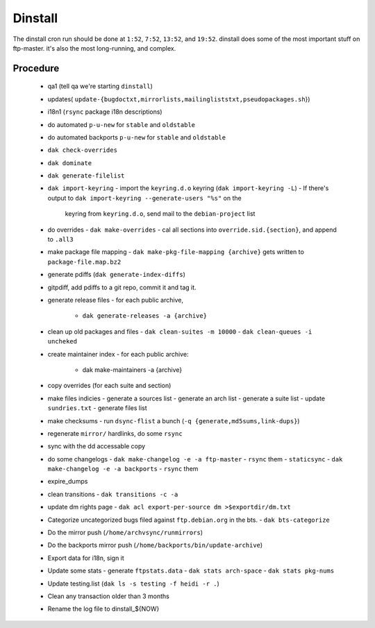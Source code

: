 Dinstall
========

The dinstall cron run should be done at ``1:52``, ``7:52``, ``13:52``,
and ``19:52``. dinstall does some of the most important stuff on ftp-master.
it's also the most long-running, and complex.

Procedure
---------

  - qa1 (tell qa we're starting ``dinstall``)
  - updates( ``update-{bugdoctxt,mirrorlists,mailingliststxt,pseudopackages.sh``})
  - i18n1 (``rsync`` package i18n descriptions)
  - do automated ``p-u-new`` for ``stable`` and ``oldstable``
  - do automated backports ``p-u-new`` for ``stable`` and ``oldstable``
  - ``dak check-overrides``
  - ``dak dominate``
  - ``dak generate-filelist``
  - ``dak import-keyring``
    - import the ``keyring.d.o`` keyring (``dak import-keyring -L``)
    - If there's output to ``dak import-keyring --generate-users "%s"`` on the
      keyring from ``keyring.d.o``, send mail to the ``debian-project`` list
  - do overrides
    - ``dak make-overrides``
    - cal all sections into ``override.sid.{section}``, and append to ``.all3``
  - make package file mapping
    - ``dak make-pkg-file-mapping {archive}`` gets written to ``package-file.map.bz2``
  - generate pdiffs (``dak generate-index-diffs``)
  - gitpdiff, add pdiffs to a git repo, commit it and tag it.
  - generate release files
    - for each public archive,
      - ``dak generate-releases -a {archive}``
  - clean up old packages and files
    - ``dak clean-suites -m 10000``
    - ``dak clean-queues -i uncheked``
  - create maintainer index
    - for each public archive:
      - dak make-maintainers -a {archive}
  - copy overrides (for each suite and section)
  - make files indicies
    - generate a sources list
    - generate an arch list
    - generate a suite list
    - update ``sundries.txt``
    - generate files list
  - make checksums
    - run ``dsync-flist`` a bunch (``-q {generate,md5sums,link-dups}``)
  - regenerate ``mirror/`` hardlinks, do some ``rsync``
  - sync with the dd accessable copy
  - do some changelogs
    - ``dak make-changelog -e -a ftp-master``
    - ``rsync`` them
    - ``staticsync``
    - ``dak make-changelog -e -a backports``
    - ``rsync`` them
  - expire_dumps
  - clean transitions
    - ``dak transitions -c -a``
  - update dm rights page
    - ``dak acl export-per-source dm >$exportdir/dm.txt``
  - Categorize uncategorized bugs filed against ``ftp.debian.org`` in the bts.
    - ``dak bts-categorize``
  - Do the mirror push (``/home/archvsync/runmirrors``)
  - Do the backports mirror push (``/home/backports/bin/update-archive``)
  - Export data for i18n, sign it
  - Update some stats
    - generate ``ftpstats.data``
    - ``dak stats arch-space``
    - ``dak stats pkg-nums``
  - Update testing.list (``dak ls -s testing -f heidi -r .``)
  - Clean any transaction older than 3 months
  - Rename the log file to dinstall_${NOW}
